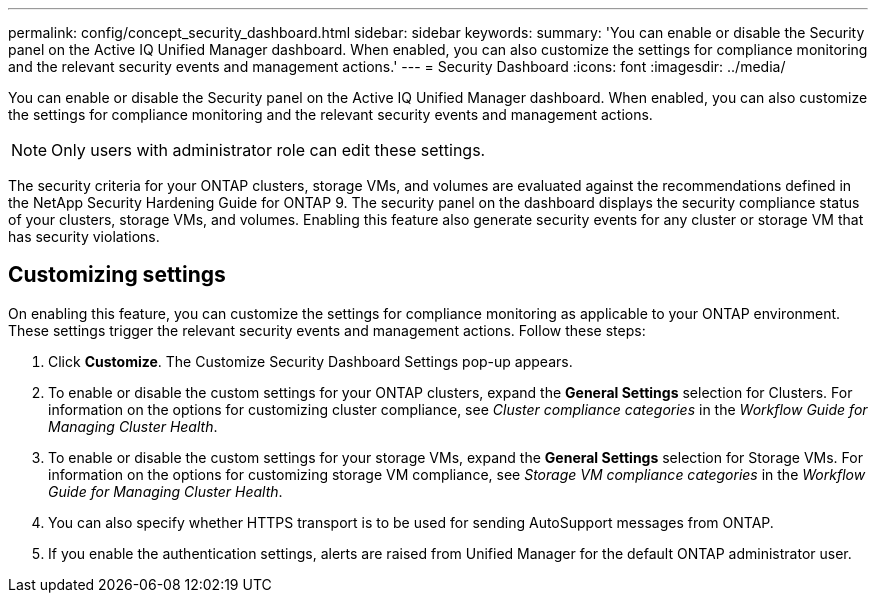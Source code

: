 ---
permalink: config/concept_security_dashboard.html
sidebar: sidebar
keywords: 
summary: 'You can enable or disable the Security panel on the Active IQ Unified Manager dashboard. When enabled, you can also customize the settings for compliance monitoring and the relevant security events and management actions.'
---
= Security Dashboard
:icons: font
:imagesdir: ../media/

[.lead]
You can enable or disable the Security panel on the Active IQ Unified Manager dashboard. When enabled, you can also customize the settings for compliance monitoring and the relevant security events and management actions.

[NOTE]
====
Only users with administrator role can edit these settings.
====

The security criteria for your ONTAP clusters, storage VMs, and volumes are evaluated against the recommendations defined in the NetApp Security Hardening Guide for ONTAP 9. The security panel on the dashboard displays the security compliance status of your clusters, storage VMs, and volumes. Enabling this feature also generate security events for any cluster or storage VM that has security violations.

== Customizing settings

On enabling this feature, you can customize the settings for compliance monitoring as applicable to your ONTAP environment. These settings trigger the relevant security events and management actions. Follow these steps:

. Click *Customize*. The Customize Security Dashboard Settings pop-up appears.
. To enable or disable the custom settings for your ONTAP clusters, expand the *General Settings* selection for Clusters. For information on the options for customizing cluster compliance, see _Cluster compliance categories_ in the _Workflow Guide for Managing Cluster Health_.
. To enable or disable the custom settings for your storage VMs, expand the *General Settings* selection for Storage VMs. For information on the options for customizing storage VM compliance, see _Storage VM compliance categories_ in the _Workflow Guide for Managing Cluster Health_.
. You can also specify whether HTTPS transport is to be used for sending AutoSupport messages from ONTAP.
. If you enable the authentication settings, alerts are raised from Unified Manager for the default ONTAP administrator user.
